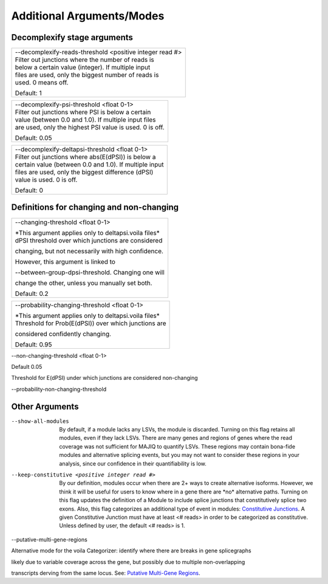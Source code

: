 
Additional Arguments/Modes
==========================

Decomplexify stage arguments
----------------------------

+------------------------------------------------------------+
| | --decomplexify-reads-threshold <positive integer read #> |
| | Filter out junctions where the number of reads is        |
| | below a certain value (integer). If multiple input       |
| | files are used, only the biggest number of reads is      |
| | used. 0 means off.                                       |
|                                                            |
| Default: 1                                                 |
+------------------------------------------------------------+

+-----------------------------------------------------------+
| | --decomplexify-psi-threshold <float 0-1>                |
| | Filter out junctions where PSI is below a certain       |
| | value (between 0.0 and 1.0). If multiple input files    |
| | are used, only the highest PSI value is used. 0 is off. |
|                                                           |
| Default: 0.05                                             |
+-----------------------------------------------------------+

+----------------------------------------------------------+
| | --decomplexify-deltapsi-threshold <float 0-1>          |
| | Filter out junctions where abs(E(dPSI)) is below a     |
| | certain value (between 0.0 and 1.0). If multiple input |
| | files are used, only the biggest difference (dPSI)     |
| | value is used. 0 is off.                               |
|                                                          |
| Default: 0                                               |
+----------------------------------------------------------+

Definitions for changing and non-changing
-----------------------------------------

+----------------------------------------------------------+
| --changing-threshold <float 0-1>                         |
|                                                          |
| | \*This argument applies only to deltapsi.voila files\* |
| | dPSI threshold over which junctions are considered     |
|                                                          |
| changing, but not necessarily with high confidence.      |
|                                                          |
| However, this argument is linked to                      |
|                                                          |
| --between-group-dpsi-threshold. Changing one will        |
|                                                          |
| change the other, unless you manually set both.          |
|                                                          |
| Default: 0.2                                             |
+----------------------------------------------------------+

+----------------------------------------------------------+
| --probability-changing-threshold <float 0-1>             |
|                                                          |
| | \*This argument applies only to deltapsi.voila files\* |
| | Threshold for Prob(E(dPSI)) over which junctions are   |
|                                                          |
| considered confidently changing.                         |
|                                                          |
| Default: 0.95                                            |
+----------------------------------------------------------+

--non-changing-threshold <float 0-1>

Default 0.05

Threshold for E(dPSI) under which junctions are considered non-changing

--probability-non-changing-threshold

Other Arguments
---------------

--show-all-modules

   By default, if a module lacks any LSVs, the module is discarded.
   Turning on this flag retains all modules, even if they lack LSVs.
   There are many genes and regions of genes where the read coverage was
   not sufficient for MAJIQ to quantify LSVs. These regions may contain
   bona-fide modules and alternative splicing events, but you may not
   want to consider these regions in your analysis, since our confidence
   in their quantifiability is low.

--keep-constitutive <positive integer read #>

   By our definition, modules occur when there are 2+ ways to create
   alternative isoforms. However, we think it will be useful for users
   to know where in a gene there are \*no\* alternative paths. Turning
   on this flag updates the definition of a Module to include splice
   junctions that constitutively splice two exons. Also, this flag
   categorizes an additional type of event in modules: `Constitutive
   Junctions <#n49xc0jzg0ym>`__. A given Constitutive Junction must have
   at least <# reads> in order to be categorized as constitutive. Unless
   defined by user, the default <# reads> is 1.

--putative-multi-gene-regions

Alternative mode for the voila Categorizer: identify where there are
breaks in gene splicegraphs

likely due to variable coverage across the gene, but possibly due to
multiple non-overlapping

transcripts derving from the same locus. See: `Putative Multi-Gene
Regions <#i8llr21goq02>`__.
